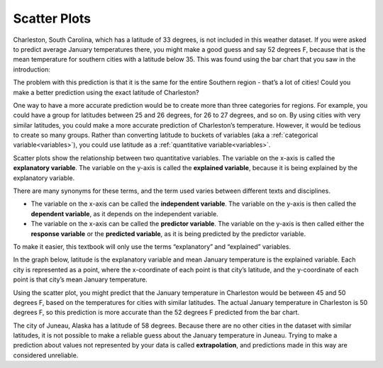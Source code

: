 .. Copyright (C)  Google, Runestone Interactive LLC
    This work is licensed under the Creative Commons Attribution-ShareAlike 4.0
    International License. To view a copy of this license, visit
    http://creativecommons.org/licenses/by-sa/4.0/.

Scatter Plots
=============

Charleston, South Carolina, which has a latitude of 33 degrees, is not included 
in this weather dataset. If you were asked to predict average January
temperatures there, you might make a good guess and say 52 degrees F,
because that is the mean temperature for southern cities with a latitude
below 35. This was found using the bar chart that you saw in the introduction:

.. image:: figures/scatter3.png
   :align: center
   :alt: Bar chart of average temperatures and latitude.

The problem with this prediction is that it is the same for
the entire Southern region - that’s a lot of cities! Could you make a
better prediction using the exact latitude of Charleston?

One way to have a more accurate prediction would be to create more than
three categories for regions. For example, you could have a group for
latitudes between 25 and 26 degrees, for 26 to 27 degrees, and so on. By
using cities with very similar latitudes, you could make a more accurate
prediction of Charleston’s temperature. However, it would be tedious to
create so many groups. Rather than converting latitude to buckets of
variables (aka a :ref:`categorical variable<variables>`),
you could use latitude as a :ref:`quantitative variable<variables>`.

Scatter plots show the relationship between two quantitative variables.
The variable on the x-axis is called the **explanatory variable**. The
variable on the y-axis is called the **explained variable**, because it
is being explained by the explanatory variable.

There are many synonyms for these terms, and the term used varies
between different texts and disciplines.

-  The variable on the x-axis can be called the **independent
   variable**. The variable on the y-axis is then called the **dependent
   variable**, as it depends on the independent variable.
-  The variable on the x-axis can be called the **predictor variable**.
   The variable on the y-axis is then called either the **response
   variable** or the **predicted variable**, as it is being predicted by
   the predictor variable.

To make it easier, this textbook will only use the terms “explanatory”
and “explained” variables.

In the graph below, latitude is the explanatory variable and mean
January temperature is the explained variable. Each city is represented
as a point, where the x-coordinate of each point is that city’s
latitude, and the y-coordinate of each point is that city’s mean January
temperature.

.. image:: figures/latitude_vs_temp.png
   :align: center
   :alt: A scatterplot of latitude and average January temperatures.

Using the scatter plot, you might predict that the January temperature
in Charleston would be between 45 and 50 degrees F, based on the
temperatures for cities with similar latitudes. The actual January
temperature in Charleston is 50 degrees F, so this prediction is more
accurate than the 52 degrees F predicted from the bar chart.

.. shortanswer:: accuracy-prediction

   Why did the scatter plot produce a more accurate prediction than the bar chart?


.. fillintheblank:: elpaso_temp

   The latitude of El Paso, Texas is 31.7 degrees. Use that to predict the January temperature in El Paso. |blank|

   - :answer: Range 45 - 55 or so.

The city of Juneau, Alaska has a latitude of 58 degrees. Because there
are no other cities in the dataset with similar latitudes, it is not
possible to make a reliable guess about the January temperature in
Juneau. Trying to make a prediction about values not represented by your
data is called **extrapolation**, and predictions made in this way are
considered unreliable.
